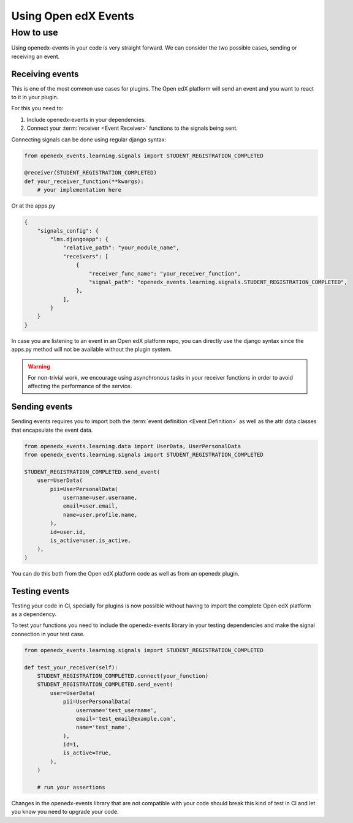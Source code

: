 Using Open edX Events
=====================

How to use
----------

Using openedx-events in your code is very straight forward. We can consider the
two possible cases, sending or receiving an event.

Receiving events
^^^^^^^^^^^^^^^^

This is one of the most common use cases for plugins. The Open edX platform will send
an event and you want to react to it in your plugin.

For this you need to:

1. Include openedx-events in your dependencies.
2. Connect your :term:`receiver <Event Receiver>` functions to the signals being sent.

Connecting signals can be done using regular django syntax:

.. code-block:: python

    from openedx_events.learning.signals import STUDENT_REGISTRATION_COMPLETED

    @receiver(STUDENT_REGISTRATION_COMPLETED)
    def your_receiver_function(**kwargs):
        # your implementation here


Or at the apps.py

.. code-block:: python

    {
        "signals_config": {
            "lms.djangoapp": {
                "relative_path": "your_module_name",
                "receivers": [
                    {
                        "receiver_func_name": "your_receiver_function",
                        "signal_path": "openedx_events.learning.signals.STUDENT_REGISTRATION_COMPLETED",
                    },
                ],
            }
        }
    }


In case you are listening to an event in an Open edX platform repo, you can directly
use the django syntax since the apps.py method will not be available without the
plugin system.

.. warning::
    For non-trivial work, we encourage using asynchronous tasks in your receiver functions in order
    to avoid affecting the performance of the service.

Sending events
^^^^^^^^^^^^^^

Sending events requires you to import both the :term:`event definition <Event Definition>` as well as the
attr data classes that encapsulate the event data.

.. code-block:: python

    from openedx_events.learning.data import UserData, UserPersonalData
    from openedx_events.learning.signals import STUDENT_REGISTRATION_COMPLETED

    STUDENT_REGISTRATION_COMPLETED.send_event(
        user=UserData(
            pii=UserPersonalData(
                username=user.username,
                email=user.email,
                name=user.profile.name,
            ),
            id=user.id,
            is_active=user.is_active,
        ),
    )

You can do this both from the Open edX platform code as well as from an openedx
plugin.

Testing events
^^^^^^^^^^^^^^

Testing your code in CI, specially for plugins is now possible without having to
import the complete Open edX platform as a dependency.

To test your functions you need to include the openedx-events library in your
testing dependencies and make the signal connection in your test case.

.. code-block:: python

    from openedx_events.learning.signals import STUDENT_REGISTRATION_COMPLETED

    def test_your_receiver(self):
        STUDENT_REGISTRATION_COMPLETED.connect(your_function)
        STUDENT_REGISTRATION_COMPLETED.send_event(
            user=UserData(
                pii=UserPersonalData(
                    username='test_username',
                    email='test_email@example.com',
                    name='test_name',
                ),
                id=1,
                is_active=True,
            ),
        )

        # run your assertions

Changes in the openedx-events library that are not compatible with your code
should break this kind of test in CI and let you know you need to upgrade your
code.
